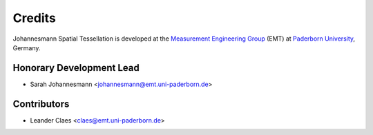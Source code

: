 *******
Credits
*******

Johannesmann Spatial Tessellation is developed at the `Measurement Engineering Group`_ (EMT)
at `Paderborn University`_, Germany.

.. _Measurement Engineering Group: https://emt.uni-paderborn.de/
.. _Paderborn University: https://www.uni-paderborn.de/


Honorary Development Lead
=========================

* Sarah Johannesmann <johannesmann@emt.uni-paderborn.de>


Contributors
============

* Leander Claes <claes@emt.uni-paderborn.de>
